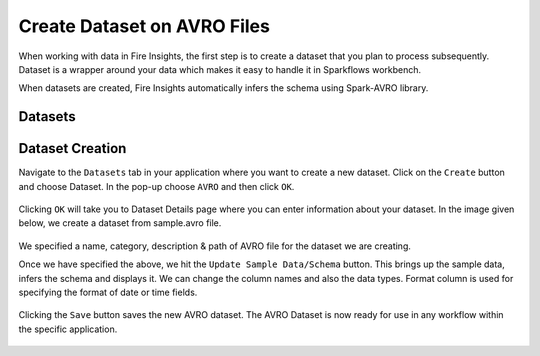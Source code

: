 Create Dataset on AVRO Files
=================

When working with data in Fire Insights, the first step is to create a dataset that you plan to process subsequently. Dataset is a wrapper around your data which makes it easy to handle it in Sparkflows workbench.

When datasets are created, Fire Insights automatically infers the schema using Spark-AVRO library.

Datasets
--------

.. figure:: ../../_assets/tutorials/dataset/DatasetsDetails.png
   :alt: Dataset
   :width: 60%
   
Dataset Creation
----------------

Navigate to the ``Datasets`` tab in your application where you want to create a new dataset. Click on the ``Create`` button and choose Dataset. In the pop-up choose ``AVRO`` and then click ``OK``.   

.. figure:: ../../_assets/tutorials/dataset/CreateAvro.png
   :alt: Dataset
   :width: 60%
   
Clicking ``OK`` will take you to Dataset Details page where you can enter information about your dataset. In the image given below, we create a dataset from  sample.avro file.   

.. figure:: ../../_assets/tutorials/dataset/DataSetFormAvro.png
   :alt: Dataset
   :width: 60%

We specified a name, category, description & path of AVRO file for the dataset we are creating.

Once we have specified the above, we hit the ``Update Sample Data/Schema`` button. This brings up the sample data, infers the schema and displays it. We can change the column names and also the data types. Format column is used for specifying the format of date or time fields.

.. figure:: ../../_assets/tutorials/dataset/54.PNG
   :alt: Dataset
   :width: 60%

.. figure:: ../../_assets/tutorials/dataset/55.PNG
   :alt: Dataset
   :width: 60%


Clicking the ``Save`` button saves the new AVRO dataset. The AVRO Dataset is now ready for use in any workflow within the specific application.

.. figure:: ../../_assets/tutorials/dataset/56.PNG
   :alt: Dataset
   :width: 60%
   
   
